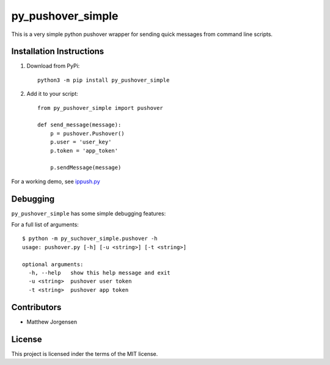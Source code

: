 py_pushover_simple
==================


.. image:: https://img.shields.io/github/issues/mtthwjrgnsn/py_pushover_simple.svg
    :alt: GitHub issues
    :target: https://github.com/mtthwjrgnsn/py_pushover_simple/issues


.. image:: https://img.shields.io/github/license/mtthwjrgnsn/py_pushover_simple.svg
    :alt: GitHub license
    :target: https://github.com/mtthwjrgnsn/py_pushover_simple/blob/master/LICENSE


.. image:: https://badge.fury.io/py/py-pushover-simple.svg
    :target: https://badge.fury.io/py/py-pushover-simple.svg
    :alt: PyPi Version

.. image:: https://readthedocs.org/projects/py-pushover-simple/badge/?version=latest
    :target: https://py-pushover-simple.readthedocs.io/en/latest/?badge=latest
    :alt: Documentation Status


This is a very simple python pushover wrapper for sending quick messages from command line scripts.

Installation Instructions
-------------------------

1. Download from PyPi::
    
    python3 -m pip install py_pushover_simple

2. Add it to your script::

    from py_pushover_simple import pushover

    def send_message(message):
        p = pushover.Pushover()
        p.user = 'user_key'
        p.token = 'app_token'

        p.sendMessage(message)
    

For a working demo, see `ippush.py <https://github.com/mtthwjrgnsn/ip_push/blob/master/ippush.py>`_

Debugging
---------

``py_pushover_simple`` has some simple debugging features:

For a full list of arguments::

    $ python -m py_suchover_simple.pushover -h
    usage: pushover.py [-h] [-u <string>] [-t <string>]
    
    optional arguments:
      -h, --help   show this help message and exit
      -u <string>  pushover user token
      -t <string>  pushover app token


Contributors
------------

* Matthew Jorgensen

License
-------

This project is licensed inder the terms of the MIT license.
